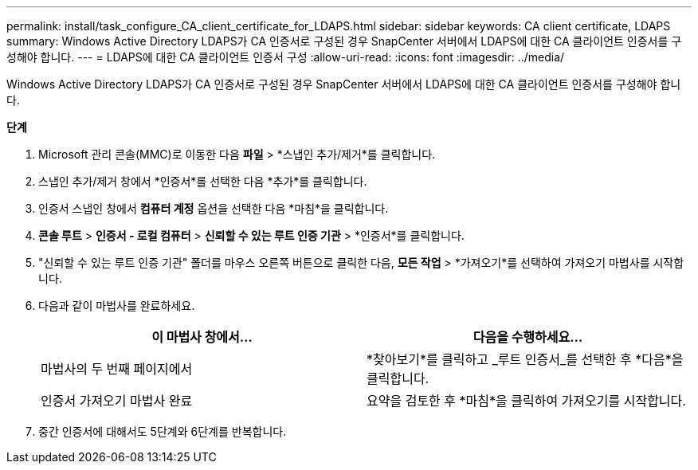 ---
permalink: install/task_configure_CA_client_certificate_for_LDAPS.html 
sidebar: sidebar 
keywords: CA client certificate, LDAPS 
summary: Windows Active Directory LDAPS가 CA 인증서로 구성된 경우 SnapCenter 서버에서 LDAPS에 대한 CA 클라이언트 인증서를 구성해야 합니다. 
---
= LDAPS에 대한 CA 클라이언트 인증서 구성
:allow-uri-read: 
:icons: font
:imagesdir: ../media/


[role="lead"]
Windows Active Directory LDAPS가 CA 인증서로 구성된 경우 SnapCenter 서버에서 LDAPS에 대한 CA 클라이언트 인증서를 구성해야 합니다.

*단계*

. Microsoft 관리 콘솔(MMC)로 이동한 다음 *파일* > *스냅인 추가/제거*를 클릭합니다.
. 스냅인 추가/제거 창에서 *인증서*를 선택한 다음 *추가*를 클릭합니다.
. 인증서 스냅인 창에서 *컴퓨터 계정* 옵션을 선택한 다음 *마침*을 클릭합니다.
. *콘솔 루트* > *인증서 - 로컬 컴퓨터* > *신뢰할 수 있는 루트 인증 기관* > *인증서*를 클릭합니다.
. "신뢰할 수 있는 루트 인증 기관" 폴더를 마우스 오른쪽 버튼으로 클릭한 다음, *모든 작업* > *가져오기*를 선택하여 가져오기 마법사를 시작합니다.
. 다음과 같이 마법사를 완료하세요.
+
|===
| 이 마법사 창에서... | 다음을 수행하세요... 


 a| 
마법사의 두 번째 페이지에서
 a| 
*찾아보기*를 클릭하고 _루트 인증서_를 선택한 후 *다음*을 클릭합니다.



 a| 
인증서 가져오기 마법사 완료
 a| 
요약을 검토한 후 *마침*을 클릭하여 가져오기를 시작합니다.

|===
. 중간 인증서에 대해서도 5단계와 6단계를 반복합니다.

